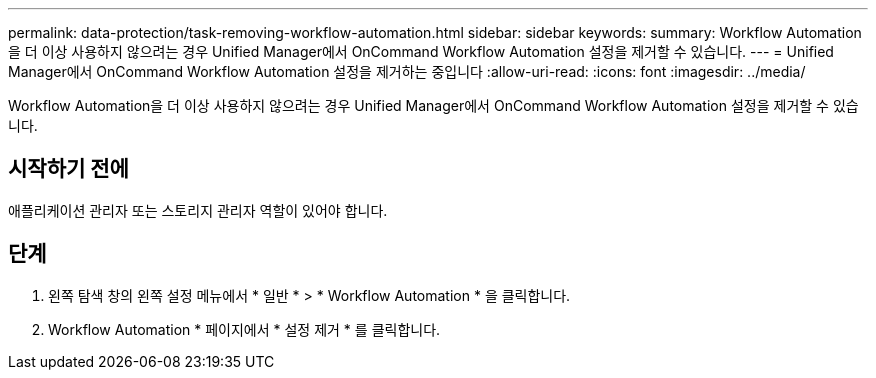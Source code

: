 ---
permalink: data-protection/task-removing-workflow-automation.html 
sidebar: sidebar 
keywords:  
summary: Workflow Automation을 더 이상 사용하지 않으려는 경우 Unified Manager에서 OnCommand Workflow Automation 설정을 제거할 수 있습니다. 
---
= Unified Manager에서 OnCommand Workflow Automation 설정을 제거하는 중입니다
:allow-uri-read: 
:icons: font
:imagesdir: ../media/


[role="lead"]
Workflow Automation을 더 이상 사용하지 않으려는 경우 Unified Manager에서 OnCommand Workflow Automation 설정을 제거할 수 있습니다.



== 시작하기 전에

애플리케이션 관리자 또는 스토리지 관리자 역할이 있어야 합니다.



== 단계

. 왼쪽 탐색 창의 왼쪽 설정 메뉴에서 * 일반 * > * Workflow Automation * 을 클릭합니다.
. Workflow Automation * 페이지에서 * 설정 제거 * 를 클릭합니다.

